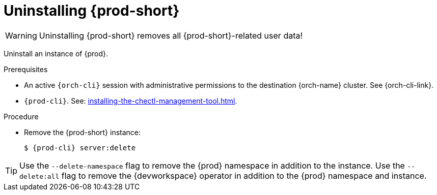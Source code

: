 :_content-type: PROCEDURE
:description: Uninstalling Che
:keywords: administration guide, uninstalling-che
:navtitle: Uninstalling Che
:page-aliases: installation-guide:uninstalling-che.adoc, installation-guide:uninstalling-che-after-operatorhub-installation.adoc, uninstalling-che-on-openshift.adoc, installation-guide:uninstalling-che-after-chectl-installation.adoc, uninstalling-che-by-using-chectl.adoc


[id="uninstalling-{prod-id-short}"]
= Uninstalling {prod-short}

WARNING: Uninstalling {prod-short} removes all {prod-short}-related user data!

Uninstall an instance of {prod}.

.Prerequisites

* An active `{orch-cli}` session with administrative permissions to the destination {orch-name} cluster. See {orch-cli-link}.

* `{prod-cli}`. See: xref:installing-the-chectl-management-tool.adoc[].

.Procedure

* Remove the {prod-short} instance:
+
[subs="+attributes,quotes"]
----
$ {prod-cli} server:delete
----

[TIP]
====
Use the `--delete-namespace` flag to remove the {prod} namespace in addition to the instance.
Use the `--delete:all` flag to remove the {devworkspace} operator in addition to the {prod} namespace and instance.
====

